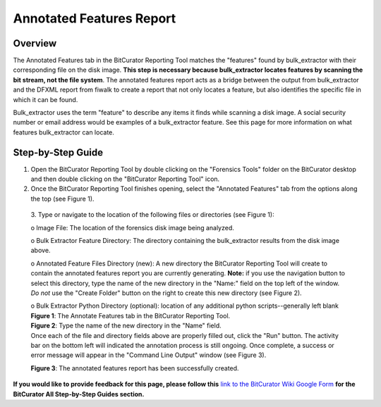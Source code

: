 **Annotated Features Report**
=============================

**Overview**
~~~~~~~~~~~~

The Annotated Features tab in the BitCurator Reporting Tool matches the
"features" found by bulk_extractor with their corresponding file on the
disk image. **This step is necessary because bulk_extractor locates
features by scanning the bit stream, not the file system**. The
annotated features report acts as a bridge between the output from
bulk_extractor and the DFXML report from fiwalk to create a report that
not only locates a feature, but also identifies the specific file in
which it can be found.

Bulk_extractor uses the term "feature" to describe any items it finds
while scanning a disk image. A social security number or email address
would be examples of a bulk_extractor feature. See this page for more
information on what features bulk_extractor can locate.

**Step-by-Step Guide**
~~~~~~~~~~~~~~~~~~~~~~

1. Open the BitCurator Reporting Tool by double clicking on the
   "Forensics Tools" folder on the BitCurator desktop and then double
   clicking on the "BitCurator Reporting Tool" icon.

2. Once the BitCurator Reporting Tool finishes opening, select the
   "Annotated Features" tab from the options along the top (see Figure
   1).

..

   3. Type or navigate to the location of the following files or
   directories (see Figure 1):

   o Image File: The location of the forensics disk image being
   analyzed.

   o Bulk Extractor Feature Directory: The directory containing the
   bulk_extractor results from the disk image above.

   o Annotated Feature Files Directory (new): A new directory the
   BitCurator Reporting Tool will create to contain the annotated
   features report you are currently generating. **Note:** if you use
   the navigation button to select this directory, type the name of the
   new directory in the "Name:" field on the top left of the window. *Do
   not* use the "Create Folder" button on the right to create this new
   directory (see Figure 2).

   | o Bulk Extractor Python Directory (optional): location of any
     additional python scripts--generally left blank
   | |image1|

   | **Figure 1**: The Annotate Features tab in the BitCurator Reporting
     Tool.
   | |image2| **Figure 2**: Type the name of the new directory in the
     "Name" field.

   | Once each of the file and directory fields above are properly
     filled out, click the "Run" button. The activity bar on the bottom
     left will indicated the annotation process is still ongoing. Once
     complete, a success or error message will appear in the "Command
     Line Output" window (see Figure 3).
   | |image3|

   **Figure 3**: The annotated features report has been successfully
   created.

**If you would like to provide feedback for this page, please follow
this** `link to the BitCurator Wiki Google
Form <https://docs.google.com/forms/d/e/1FAIpQLSelmRx1VmgDEg3dU5_8cXZy9MZ5v8_sAl-Ur2nPFLAi6Lvu2w/viewform?usp=sf_link>`__
**for the BitCurator All Step-by-Step Guides section.**

.. |image1| image:: ./media/image2.png
   :width: 6.5in
   :height: 4.93056in
.. |image2| image:: ./media/image1.png
   :width: 6.5in
   :height: 4.30556in
.. |image3| image:: ./media/image3.png
   :width: 6.5in
   :height: 7.22222in
